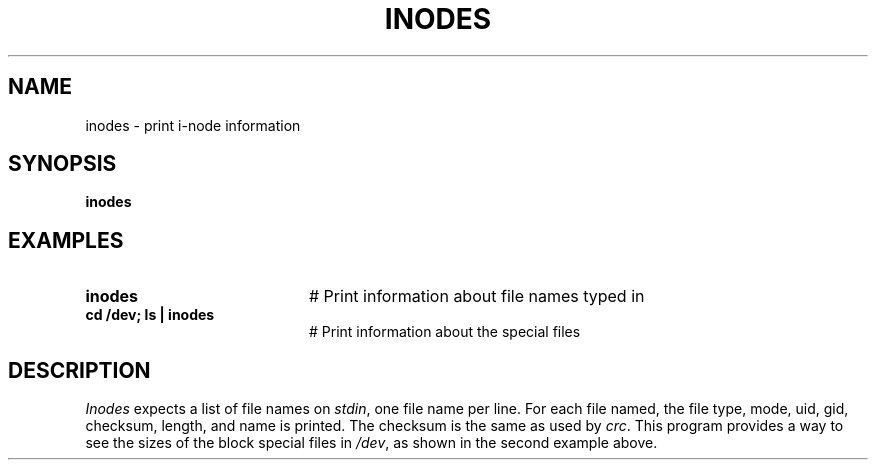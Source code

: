 .TH INODES 8
.SH NAME
inodes \- print i-node information
.SH SYNOPSIS
\fBinodes\fR
.br
.de FL
.TP
\\fB\\$1\\fR
\\$2
..
.de EX
.TP 20
\\fB\\$1\\fR
# \\$2
..
.SH EXAMPLES
.EX "inodes" "Print information about file names typed in"
.EX "cd /dev; ls | inodes" "Print information about the special files"
.SH DESCRIPTION
.PP
\fIInodes\fR expects a list of file names on \fIstdin\fR, one file name
per line.
For each file named, the file type, mode, uid, gid, checksum, length,
and name is printed.
The checksum is the same as used by \fIcrc\fR.
This program provides a way to see the sizes of the block special
files in \fI/dev\fR, as shown in the second example above.
